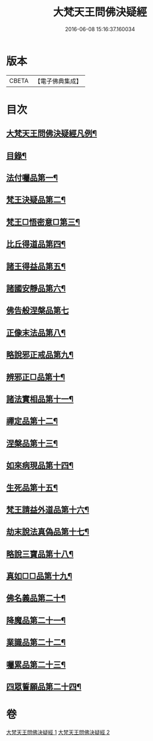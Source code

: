 #+TITLE: 大梵天王問佛決疑經 
#+DATE: 2016-06-08 15:16:37.160034

* 版本
 |     CBETA|【電子佛典集成】|

* 目次
** [[file:KR6i0237_001.txt::001-0417c2][大梵天王問佛決疑經凡例¶]]
** [[file:KR6i0237_001.txt::001-0418a9][目錄¶]]
** [[file:KR6i0237_001.txt::001-0418b17][法付囑品第一¶]]
** [[file:KR6i0237_001.txt::001-0418c23][梵王決疑品第二¶]]
** [[file:KR6i0237_001.txt::001-0419b6][梵王□悟密意□第三¶]]
** [[file:KR6i0237_001.txt::001-0419c6][比丘得道品第四¶]]
** [[file:KR6i0237_001.txt::001-0420b6][諸王得益品第五¶]]
** [[file:KR6i0237_001.txt::001-0420c3][諸國安靜品第六¶]]
** [[file:KR6i0237_001.txt::001-0420c24][佛告般涅槃品第七]]
** [[file:KR6i0237_001.txt::001-0421a19][正像末法品第八¶]]
** [[file:KR6i0237_001.txt::001-0421c14][略說邪正戒品第九¶]]
** [[file:KR6i0237_001.txt::001-0422a2][辨邪正□品第十¶]]
** [[file:KR6i0237_001.txt::001-0423a23][諸法實相品第十一¶]]
** [[file:KR6i0237_001.txt::001-0423c10][禪定品第十二¶]]
** [[file:KR6i0237_001.txt::001-0424a4][涅槃品第十三¶]]
** [[file:KR6i0237_001.txt::001-0424b4][如來病現品第十四¶]]
** [[file:KR6i0237_001.txt::001-0425b3][生死品第十五¶]]
** [[file:KR6i0237_001.txt::001-0426b24][梵王請益外道品第十六¶]]
** [[file:KR6i0237_002.txt::002-0431b10][劫末說法真偽品第十七¶]]
** [[file:KR6i0237_002.txt::002-0432a12][略說三寶品第十八¶]]
** [[file:KR6i0237_002.txt::002-0432a24][真如□□品第十九¶]]
** [[file:KR6i0237_002.txt::002-0433a9][佛名義品第二十¶]]
** [[file:KR6i0237_002.txt::002-0436a23][降魔品第二十一¶]]
** [[file:KR6i0237_002.txt::002-0436c2][業識品第二十二¶]]
** [[file:KR6i0237_002.txt::002-0439c13][囑累品第二十三¶]]
** [[file:KR6i0237_002.txt::002-0440a12][四眾誓願品第二十四¶]]

* 卷
[[file:KR6i0237_001.txt][大梵天王問佛決疑經 1]]
[[file:KR6i0237_002.txt][大梵天王問佛決疑經 2]]

